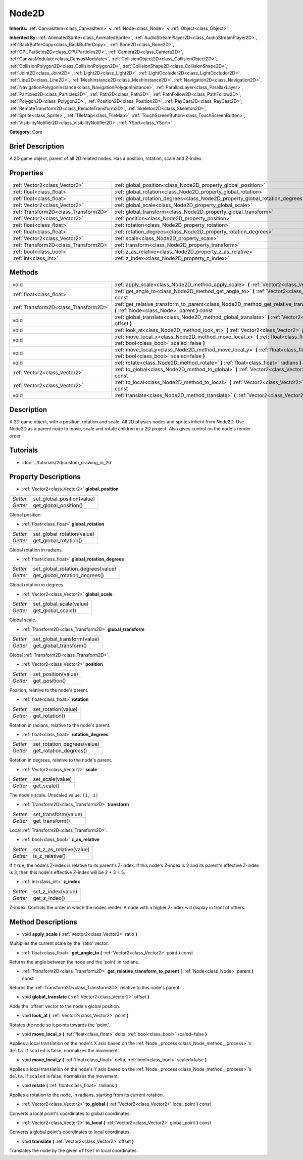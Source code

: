 .. Generated automatically by doc/tools/makerst.py in Godot's source tree.
.. DO NOT EDIT THIS FILE, but the Node2D.xml source instead.
.. The source is found in doc/classes or modules/<name>/doc_classes.

.. _class_Node2D:

Node2D
======

**Inherits:** :ref:`CanvasItem<class_CanvasItem>` **<** :ref:`Node<class_Node>` **<** :ref:`Object<class_Object>`

**Inherited By:** :ref:`AnimatedSprite<class_AnimatedSprite>`, :ref:`AudioStreamPlayer2D<class_AudioStreamPlayer2D>`, :ref:`BackBufferCopy<class_BackBufferCopy>`, :ref:`Bone2D<class_Bone2D>`, :ref:`CPUParticles2D<class_CPUParticles2D>`, :ref:`Camera2D<class_Camera2D>`, :ref:`CanvasModulate<class_CanvasModulate>`, :ref:`CollisionObject2D<class_CollisionObject2D>`, :ref:`CollisionPolygon2D<class_CollisionPolygon2D>`, :ref:`CollisionShape2D<class_CollisionShape2D>`, :ref:`Joint2D<class_Joint2D>`, :ref:`Light2D<class_Light2D>`, :ref:`LightOccluder2D<class_LightOccluder2D>`, :ref:`Line2D<class_Line2D>`, :ref:`MeshInstance2D<class_MeshInstance2D>`, :ref:`Navigation2D<class_Navigation2D>`, :ref:`NavigationPolygonInstance<class_NavigationPolygonInstance>`, :ref:`ParallaxLayer<class_ParallaxLayer>`, :ref:`Particles2D<class_Particles2D>`, :ref:`Path2D<class_Path2D>`, :ref:`PathFollow2D<class_PathFollow2D>`, :ref:`Polygon2D<class_Polygon2D>`, :ref:`Position2D<class_Position2D>`, :ref:`RayCast2D<class_RayCast2D>`, :ref:`RemoteTransform2D<class_RemoteTransform2D>`, :ref:`Skeleton2D<class_Skeleton2D>`, :ref:`Sprite<class_Sprite>`, :ref:`TileMap<class_TileMap>`, :ref:`TouchScreenButton<class_TouchScreenButton>`, :ref:`VisibilityNotifier2D<class_VisibilityNotifier2D>`, :ref:`YSort<class_YSort>`

**Category:** Core

Brief Description
-----------------

A 2D game object, parent of all 2D related nodes. Has a position, rotation, scale and Z-index.

Properties
----------

+---------------------------------------+-------------------------------------------------------------------------------+
| :ref:`Vector2<class_Vector2>`         | :ref:`global_position<class_Node2D_property_global_position>`                 |
+---------------------------------------+-------------------------------------------------------------------------------+
| :ref:`float<class_float>`             | :ref:`global_rotation<class_Node2D_property_global_rotation>`                 |
+---------------------------------------+-------------------------------------------------------------------------------+
| :ref:`float<class_float>`             | :ref:`global_rotation_degrees<class_Node2D_property_global_rotation_degrees>` |
+---------------------------------------+-------------------------------------------------------------------------------+
| :ref:`Vector2<class_Vector2>`         | :ref:`global_scale<class_Node2D_property_global_scale>`                       |
+---------------------------------------+-------------------------------------------------------------------------------+
| :ref:`Transform2D<class_Transform2D>` | :ref:`global_transform<class_Node2D_property_global_transform>`               |
+---------------------------------------+-------------------------------------------------------------------------------+
| :ref:`Vector2<class_Vector2>`         | :ref:`position<class_Node2D_property_position>`                               |
+---------------------------------------+-------------------------------------------------------------------------------+
| :ref:`float<class_float>`             | :ref:`rotation<class_Node2D_property_rotation>`                               |
+---------------------------------------+-------------------------------------------------------------------------------+
| :ref:`float<class_float>`             | :ref:`rotation_degrees<class_Node2D_property_rotation_degrees>`               |
+---------------------------------------+-------------------------------------------------------------------------------+
| :ref:`Vector2<class_Vector2>`         | :ref:`scale<class_Node2D_property_scale>`                                     |
+---------------------------------------+-------------------------------------------------------------------------------+
| :ref:`Transform2D<class_Transform2D>` | :ref:`transform<class_Node2D_property_transform>`                             |
+---------------------------------------+-------------------------------------------------------------------------------+
| :ref:`bool<class_bool>`               | :ref:`z_as_relative<class_Node2D_property_z_as_relative>`                     |
+---------------------------------------+-------------------------------------------------------------------------------+
| :ref:`int<class_int>`                 | :ref:`z_index<class_Node2D_property_z_index>`                                 |
+---------------------------------------+-------------------------------------------------------------------------------+

Methods
-------

+---------------------------------------+------------------------------------------------------------------------------------------------------------------------------------------------+
| void                                  | :ref:`apply_scale<class_Node2D_method_apply_scale>` **(** :ref:`Vector2<class_Vector2>` ratio **)**                                            |
+---------------------------------------+------------------------------------------------------------------------------------------------------------------------------------------------+
| :ref:`float<class_float>`             | :ref:`get_angle_to<class_Node2D_method_get_angle_to>` **(** :ref:`Vector2<class_Vector2>` point **)** const                                    |
+---------------------------------------+------------------------------------------------------------------------------------------------------------------------------------------------+
| :ref:`Transform2D<class_Transform2D>` | :ref:`get_relative_transform_to_parent<class_Node2D_method_get_relative_transform_to_parent>` **(** :ref:`Node<class_Node>` parent **)** const |
+---------------------------------------+------------------------------------------------------------------------------------------------------------------------------------------------+
| void                                  | :ref:`global_translate<class_Node2D_method_global_translate>` **(** :ref:`Vector2<class_Vector2>` offset **)**                                 |
+---------------------------------------+------------------------------------------------------------------------------------------------------------------------------------------------+
| void                                  | :ref:`look_at<class_Node2D_method_look_at>` **(** :ref:`Vector2<class_Vector2>` point **)**                                                    |
+---------------------------------------+------------------------------------------------------------------------------------------------------------------------------------------------+
| void                                  | :ref:`move_local_x<class_Node2D_method_move_local_x>` **(** :ref:`float<class_float>` delta, :ref:`bool<class_bool>` scaled=false **)**        |
+---------------------------------------+------------------------------------------------------------------------------------------------------------------------------------------------+
| void                                  | :ref:`move_local_y<class_Node2D_method_move_local_y>` **(** :ref:`float<class_float>` delta, :ref:`bool<class_bool>` scaled=false **)**        |
+---------------------------------------+------------------------------------------------------------------------------------------------------------------------------------------------+
| void                                  | :ref:`rotate<class_Node2D_method_rotate>` **(** :ref:`float<class_float>` radians **)**                                                        |
+---------------------------------------+------------------------------------------------------------------------------------------------------------------------------------------------+
| :ref:`Vector2<class_Vector2>`         | :ref:`to_global<class_Node2D_method_to_global>` **(** :ref:`Vector2<class_Vector2>` local_point **)** const                                    |
+---------------------------------------+------------------------------------------------------------------------------------------------------------------------------------------------+
| :ref:`Vector2<class_Vector2>`         | :ref:`to_local<class_Node2D_method_to_local>` **(** :ref:`Vector2<class_Vector2>` global_point **)** const                                     |
+---------------------------------------+------------------------------------------------------------------------------------------------------------------------------------------------+
| void                                  | :ref:`translate<class_Node2D_method_translate>` **(** :ref:`Vector2<class_Vector2>` offset **)**                                               |
+---------------------------------------+------------------------------------------------------------------------------------------------------------------------------------------------+

Description
-----------

A 2D game object, with a position, rotation and scale. All 2D physics nodes and sprites inherit from Node2D. Use Node2D as a parent node to move, scale and rotate children in a 2D project. Also gives control on the node's render order.

Tutorials
---------

- :doc:`../tutorials/2d/custom_drawing_in_2d`

Property Descriptions
---------------------

.. _class_Node2D_property_global_position:

- :ref:`Vector2<class_Vector2>` **global_position**

+----------+----------------------------+
| *Setter* | set_global_position(value) |
+----------+----------------------------+
| *Getter* | get_global_position()      |
+----------+----------------------------+

Global position.

.. _class_Node2D_property_global_rotation:

- :ref:`float<class_float>` **global_rotation**

+----------+----------------------------+
| *Setter* | set_global_rotation(value) |
+----------+----------------------------+
| *Getter* | get_global_rotation()      |
+----------+----------------------------+

Global rotation in radians.

.. _class_Node2D_property_global_rotation_degrees:

- :ref:`float<class_float>` **global_rotation_degrees**

+----------+------------------------------------+
| *Setter* | set_global_rotation_degrees(value) |
+----------+------------------------------------+
| *Getter* | get_global_rotation_degrees()      |
+----------+------------------------------------+

Global rotation in degrees.

.. _class_Node2D_property_global_scale:

- :ref:`Vector2<class_Vector2>` **global_scale**

+----------+-------------------------+
| *Setter* | set_global_scale(value) |
+----------+-------------------------+
| *Getter* | get_global_scale()      |
+----------+-------------------------+

Global scale.

.. _class_Node2D_property_global_transform:

- :ref:`Transform2D<class_Transform2D>` **global_transform**

+----------+-----------------------------+
| *Setter* | set_global_transform(value) |
+----------+-----------------------------+
| *Getter* | get_global_transform()      |
+----------+-----------------------------+

Global :ref:`Transform2D<class_Transform2D>`.

.. _class_Node2D_property_position:

- :ref:`Vector2<class_Vector2>` **position**

+----------+---------------------+
| *Setter* | set_position(value) |
+----------+---------------------+
| *Getter* | get_position()      |
+----------+---------------------+

Position, relative to the node's parent.

.. _class_Node2D_property_rotation:

- :ref:`float<class_float>` **rotation**

+----------+---------------------+
| *Setter* | set_rotation(value) |
+----------+---------------------+
| *Getter* | get_rotation()      |
+----------+---------------------+

Rotation in radians, relative to the node's parent.

.. _class_Node2D_property_rotation_degrees:

- :ref:`float<class_float>` **rotation_degrees**

+----------+-----------------------------+
| *Setter* | set_rotation_degrees(value) |
+----------+-----------------------------+
| *Getter* | get_rotation_degrees()      |
+----------+-----------------------------+

Rotation in degrees, relative to the node's parent.

.. _class_Node2D_property_scale:

- :ref:`Vector2<class_Vector2>` **scale**

+----------+------------------+
| *Setter* | set_scale(value) |
+----------+------------------+
| *Getter* | get_scale()      |
+----------+------------------+

The node's scale. Unscaled value: ``(1, 1)``

.. _class_Node2D_property_transform:

- :ref:`Transform2D<class_Transform2D>` **transform**

+----------+----------------------+
| *Setter* | set_transform(value) |
+----------+----------------------+
| *Getter* | get_transform()      |
+----------+----------------------+

Local :ref:`Transform2D<class_Transform2D>`.

.. _class_Node2D_property_z_as_relative:

- :ref:`bool<class_bool>` **z_as_relative**

+----------+--------------------------+
| *Setter* | set_z_as_relative(value) |
+----------+--------------------------+
| *Getter* | is_z_relative()          |
+----------+--------------------------+

If ``true``, the node's Z-index is relative to its parent's Z-index. If this node's Z-index is 2 and its parent's effective Z-index is 3, then this node's effective Z-index will be 2 + 3 = 5.

.. _class_Node2D_property_z_index:

- :ref:`int<class_int>` **z_index**

+----------+--------------------+
| *Setter* | set_z_index(value) |
+----------+--------------------+
| *Getter* | get_z_index()      |
+----------+--------------------+

Z-index. Controls the order in which the nodes render. A node with a higher Z-index will display in front of others.

Method Descriptions
-------------------

.. _class_Node2D_method_apply_scale:

- void **apply_scale** **(** :ref:`Vector2<class_Vector2>` ratio **)**

Multiplies the current scale by the 'ratio' vector.

.. _class_Node2D_method_get_angle_to:

- :ref:`float<class_float>` **get_angle_to** **(** :ref:`Vector2<class_Vector2>` point **)** const

Returns the angle between the node and the 'point' in radians.

.. _class_Node2D_method_get_relative_transform_to_parent:

- :ref:`Transform2D<class_Transform2D>` **get_relative_transform_to_parent** **(** :ref:`Node<class_Node>` parent **)** const

Returns the :ref:`Transform2D<class_Transform2D>` relative to this node's parent.

.. _class_Node2D_method_global_translate:

- void **global_translate** **(** :ref:`Vector2<class_Vector2>` offset **)**

Adds the 'offset' vector to the node's global position.

.. _class_Node2D_method_look_at:

- void **look_at** **(** :ref:`Vector2<class_Vector2>` point **)**

Rotates the node so it points towards the 'point'.

.. _class_Node2D_method_move_local_x:

- void **move_local_x** **(** :ref:`float<class_float>` delta, :ref:`bool<class_bool>` scaled=false **)**

Applies a local translation on the node's X axis based on the :ref:`Node._process<class_Node_method__process>`'s ``delta``. If ``scaled`` is false, normalizes the movement.

.. _class_Node2D_method_move_local_y:

- void **move_local_y** **(** :ref:`float<class_float>` delta, :ref:`bool<class_bool>` scaled=false **)**

Applies a local translation on the node's Y axis based on the :ref:`Node._process<class_Node_method__process>`'s ``delta``. If ``scaled`` is false, normalizes the movement.

.. _class_Node2D_method_rotate:

- void **rotate** **(** :ref:`float<class_float>` radians **)**

Applies a rotation to the node, in radians, starting from its current rotation.

.. _class_Node2D_method_to_global:

- :ref:`Vector2<class_Vector2>` **to_global** **(** :ref:`Vector2<class_Vector2>` local_point **)** const

Converts a local point's coordinates to global coordinates.

.. _class_Node2D_method_to_local:

- :ref:`Vector2<class_Vector2>` **to_local** **(** :ref:`Vector2<class_Vector2>` global_point **)** const

Converts a global point's coordinates to local coordinates.

.. _class_Node2D_method_translate:

- void **translate** **(** :ref:`Vector2<class_Vector2>` offset **)**

Translates the node by the given ``offset`` in local coordinates.

